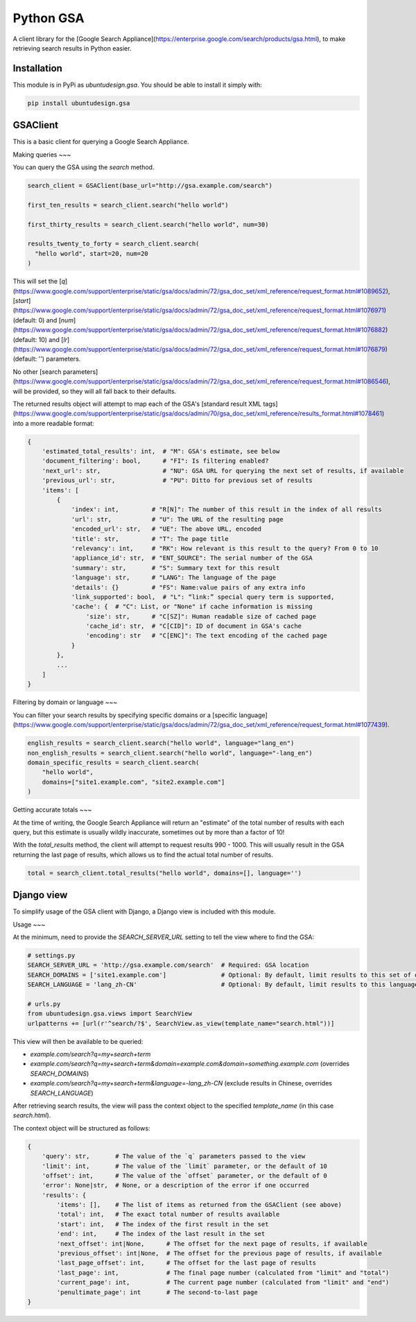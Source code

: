 Python GSA
==========

A client library for the [Google Search Appliance](https://enterprise.google.com/search/products/gsa.html), to make retrieving search results in Python easier.

Installation
----

This module is in PyPi as `ubuntudesign.gsa`. You should be able to install it simply with:

.. code:: bash

    pip install ubuntudesign.gsa

GSAClient
----

This is a basic client for querying a Google Search Appliance.

Making queries
~~~

You can query the GSA using the `search` method.

.. code:: python

    search_client = GSAClient(base_url="http://gsa.example.com/search")

    first_ten_results = search_client.search("hello world")

    first_thirty_results = search_client.search("hello world", num=30)

    results_twenty_to_forty = search_client.search(
      "hello world", start=20, num=20
    )

This will set the [`q`](https://www.google.com/support/enterprise/static/gsa/docs/admin/72/gsa_doc_set/xml_reference/request_format.html#1089652),
[`start`](https://www.google.com/support/enterprise/static/gsa/docs/admin/72/gsa_doc_set/xml_reference/request_format.html#1076971) (default: 0) and
[`num`](https://www.google.com/support/enterprise/static/gsa/docs/admin/72/gsa_doc_set/xml_reference/request_format.html#1076882) (default: 10) and
[`lr`](https://www.google.com/support/enterprise/static/gsa/docs/admin/72/gsa_doc_set/xml_reference/request_format.html#1076879) (default: '') parameters.

No other [search parameters](https://www.google.com/support/enterprise/static/gsa/docs/admin/72/gsa_doc_set/xml_reference/request_format.html#1086546),
will be provided, so they will all fall back to their defaults.

The returned results object will attempt to map each of the GSA's
[standard result XML tags](https://www.google.com/support/enterprise/static/gsa/docs/admin/70/gsa_doc_set/xml_reference/results_format.html#1078461)
into a more readable format:

.. code:: python

    {
        'estimated_total_results': int,  # "M": GSA's estimate, see below
        'document_filtering': bool,      # "FI": Is filtering enabled?
        'next_url': str,                 # "NU": GSA URL for querying the next set of results, if available
        'previous_url': str,             # "PU": Ditto for previous set of results
        'items': [
            {
                'index': int,         # "R[N]": The number of this result in the index of all results
                'url': str,           # "U": The URL of the resulting page
                'encoded_url': str,   # "UE": The above URL, encoded
                'title': str,         # "T": The page title
                'relevancy': int,     # "RK": How relevant is this result to the query? From 0 to 10
                'appliance_id': str,  # "ENT_SOURCE": The serial number of the GSA
                'summary': str,       # "S": Summary text for this result
                'language': str,      # "LANG": The language of the page
                'details': {}         # "FS": Name:value pairs of any extra info
                'link_supported': bool,  # "L": “link:” special query term is supported,
                'cache': {  # "C": List, or "None" if cache information is missing
                    'size': str,      # "C[SZ]": Human readable size of cached page
                    'cache_id': str,  # "C[CID]": ID of document in GSA's cache
                    'encoding': str   # "C[ENC]": The text encoding of the cached page
                }
            },
            ...
        ]
    }

Filtering by domain or language
~~~

You can filter your search results by specifying specific domains or a
[specific language](https://www.google.com/support/enterprise/static/gsa/docs/admin/72/gsa_doc_set/xml_reference/request_format.html#1077439).

.. code:: python

    english_results = search_client.search("hello world", language="lang_en")
    non_english_results = search_client.search("hello world", language="-lang_en")
    domain_specific_results = search_client.search(
        "hello world",
        domains=["site1.example.com", "site2.example.com"]
    )

Getting accurate totals
~~~

At the time of writing, the Google Search Appliance will return an "estimate" of
the total number of results with each query, but this estimate is usually wildly
inaccurate, sometimes out by more than a factor of 10!

With the `total_results` method, the client will attempt to request results
990 - 1000. This will usually result in the GSA returning the last page of
results, which allows us to find the actual total number of results.

.. code:: python

    total = search_client.total_results("hello world", domains=[], language='')

Django view
----

To simplify usage of the GSA client with Django, a Django view is included
with this module.

Usage
~~~

At the minimum, need to provide the `SEARCH_SERVER_URL` setting to tell the view
where to find the GSA:

.. code:: python

    # settings.py
    SEARCH_SERVER_URL = 'http://gsa.example.com/search'  # Required: GSA location
    SEARCH_DOMAINS = ['site1.example.com']               # Optional: By default, limit results to this set of domains
    SEARCH_LANGUAGE = 'lang_zh-CN'                       # Optional: By default, limit results to this language

    # urls.py
    from ubuntudesign.gsa.views import SearchView
    urlpatterns += [url(r'^search/?$', SearchView.as_view(template_name="search.html"))]

This view will then be available to be queried:

- `example.com/search?q=my+search+term`
- `example.com/search?q=my+search+term&domain=example.com&domain=something.example.com`  (overrides `SEARCH_DOMAINS`)
- `example.com/search?q=my+search+term&language=-lang_zh-CN`  (exclude results in Chinese, overrides `SEARCH_LANGUAGE`)

After retrieving search results, the view will pass the context object to the specified `template_name` (in this case `search.html`).

The context object will be structured as follows:

.. code:: python

    {
        'query': str,       # The value of the `q` parameters passed to the view
        'limit': int,       # The value of the `limit` parameter, or the default of 10
        'offset': int,      # The value of the `offset` parameter, or the default of 0
        'error': None|str,  # None, or a description of the error if one occurred
        'results': {
            'items': [],    # The list of items as returned from the GSAClient (see above)
            'total': int,   # The exact total number of results available
            'start': int,   # The index of the first result in the set
            'end': int,     # The index of the last result in the set
            'next_offset': int|None,      # The offset for the next page of results, if available
            'previous_offset': int|None,  # The offset for the previous page of results, if available
            'last_page_offset': int,      # The offset for the last page of results
            'last_page': int,             # The final page number (calculated from "limit" and "total")
            'current_page': int,          # The current page number (calculated from "limit" and "end")
            'penultimate_page': int       # The second-to-last page
    }
